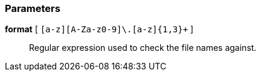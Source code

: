 === Parameters

*format* [ `+[a-z][A-Za-z0-9]+\.[a-z]{1,3}+` ]::
  Regular expression used to check the file names against.


